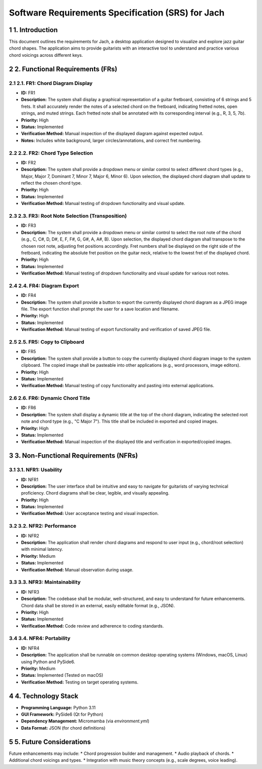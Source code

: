 .. _srs:

=================================================
Software Requirements Specification (SRS) for Jach
=================================================

.. sectnum::

1. Introduction
===============

This document outlines the requirements for Jach, a desktop application designed to visualize and explore jazz guitar chord shapes. The application aims to provide guitarists with an interactive tool to understand and practice various chord voicings across different keys.

2. Functional Requirements (FRs)
=================================

2.1. FR1: Chord Diagram Display
-------------------------------
*   **ID:** FR1
*   **Description:** The system shall display a graphical representation of a guitar fretboard, consisting of 6 strings and 5 frets. It shall accurately render the notes of a selected chord on the fretboard, indicating fretted notes, open strings, and muted strings. Each fretted note shall be annotated with its corresponding interval (e.g., R, 3, 5, 7b).
*   **Priority:** High
*   **Status:** Implemented
*   **Verification Method:** Manual inspection of the displayed diagram against expected output.
*   **Notes:** Includes white background, larger circles/annotations, and correct fret numbering.

2.2. FR2: Chord Type Selection
------------------------------
*   **ID:** FR2
*   **Description:** The system shall provide a dropdown menu or similar control to select different chord types (e.g., Major, Major 7, Dominant 7, Minor 7, Major 6, Minor 6). Upon selection, the displayed chord diagram shall update to reflect the chosen chord type.
*   **Priority:** High
*   **Status:** Implemented
*   **Verification Method:** Manual testing of dropdown functionality and visual update.

2.3. FR3: Root Note Selection (Transposition)
---------------------------------------------
*   **ID:** FR3
*   **Description:** The system shall provide a dropdown menu or similar control to select the root note of the chord (e.g., C, C#, D, D#, E, F, F#, G, G#, A, A#, B). Upon selection, the displayed chord diagram shall transpose to the chosen root note, adjusting fret positions accordingly. Fret numbers shall be displayed on the right side of the fretboard, indicating the absolute fret position on the guitar neck, relative to the lowest fret of the displayed chord.
*   **Priority:** High
*   **Status:** Implemented
*   **Verification Method:** Manual testing of dropdown functionality and visual update for various root notes.

2.4. FR4: Diagram Export
------------------------
*   **ID:** FR4
*   **Description:** The system shall provide a button to export the currently displayed chord diagram as a JPEG image file. The export function shall prompt the user for a save location and filename.
*   **Priority:** High
*   **Status:** Implemented
*   **Verification Method:** Manual testing of export functionality and verification of saved JPEG file.

2.5. FR5: Copy to Clipboard
---------------------------
*   **ID:** FR5
*   **Description:** The system shall provide a button to copy the currently displayed chord diagram image to the system clipboard. The copied image shall be pasteable into other applications (e.g., word processors, image editors).
*   **Priority:** High
*   **Status:** Implemented
*   **Verification Method:** Manual testing of copy functionality and pasting into external applications.

2.6. FR6: Dynamic Chord Title
-----------------------------
*   **ID:** FR6
*   **Description:** The system shall display a dynamic title at the top of the chord diagram, indicating the selected root note and chord type (e.g., "C Major 7"). This title shall be included in exported and copied images.
*   **Priority:** High
*   **Status:** Implemented
*   **Verification Method:** Manual inspection of the displayed title and verification in exported/copied images.

3. Non-Functional Requirements (NFRs)
=====================================

3.1. NFR1: Usability
--------------------
*   **ID:** NFR1
*   **Description:** The user interface shall be intuitive and easy to navigate for guitarists of varying technical proficiency. Chord diagrams shall be clear, legible, and visually appealing.
*   **Priority:** High
*   **Status:** Implemented
*   **Verification Method:** User acceptance testing and visual inspection.

3.2. NFR2: Performance
----------------------
*   **ID:** NFR2
*   **Description:** The application shall render chord diagrams and respond to user input (e.g., chord/root selection) with minimal latency.
*   **Priority:** Medium
*   **Status:** Implemented
*   **Verification Method:** Manual observation during usage.

3.3. NFR3: Maintainability
--------------------------
*   **ID:** NFR3
*   **Description:** The codebase shall be modular, well-structured, and easy to understand for future enhancements. Chord data shall be stored in an external, easily editable format (e.g., JSON).
*   **Priority:** High
*   **Status:** Implemented
*   **Verification Method:** Code review and adherence to coding standards.

3.4. NFR4: Portability
----------------------
*   **ID:** NFR4
*   **Description:** The application shall be runnable on common desktop operating systems (Windows, macOS, Linux) using Python and PySide6.
*   **Priority:** Medium
*   **Status:** Implemented (Tested on macOS)
*   **Verification Method:** Testing on target operating systems.

4. Technology Stack
===================

*   **Programming Language:** Python 3.11
*   **GUI Framework:** PySide6 (Qt for Python)
*   **Dependency Management:** Micromamba (via `environment.yml`)
*   **Data Format:** JSON (for chord definitions)

5. Future Considerations
========================

Future enhancements may include:
*   Chord progression builder and management.
*   Audio playback of chords.
*   Additional chord voicings and types.
*   Integration with music theory concepts (e.g., scale degrees, voice leading).
